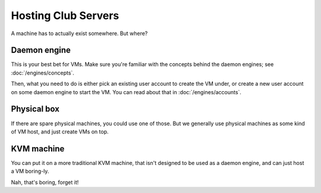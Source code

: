 ==========================================================================
Hosting Club Servers
==========================================================================

A machine has to actually exist somewhere.
But where?

Daemon engine
=============

This is your best bet for VMs.
Make sure you're familiar with the concepts behind the daemon engines;
see :doc:`/engines/concepts`.

Then, what you need to do is either pick an existing user account to create the VM under,
or create a new user account on some daemon engine to start the VM.
You can read about that in :doc:`/engines/accounts`.

Physical box
=============

If there are spare physical machines,
you could use one of those.
But we generally use physical machines as some kind of VM host,
and just create VMs on top.

KVM machine
=============

You can put it on a more traditional KVM machine,
that isn't designed to be used as a daemon engine,
and can just host a VM boring-ly.

Nah, that's boring, forget it!
